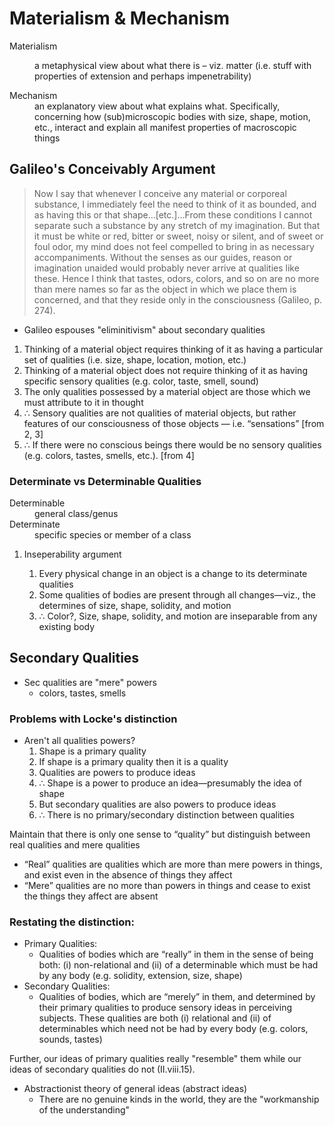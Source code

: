 * Materialism & Mechanism

- Materialism :: a metaphysical view about what there is -- viz. matter (i.e.
                 stuff with properties of extension and perhaps impenetrability)

                 
- Mechanism :: an explanatory view about what explains what. Specifically,
               concerning how (sub)microscopic bodies with size, shape,
               motion, etc., interact and explain all manifest properties of
               macroscopic things

** Galileo's Conceivably Argument

#+BEGIN_QUOTE
  Now I say that whenever I conceive any material or corporeal substance, I
  immediately feel the need to think of it as bounded, and as having this or
  that shape…[etc.]…From these conditions I cannot separate such a substance
  by any stretch of my imagination. But that it must be white or red, bitter
  or sweet, noisy or silent, and of sweet or foul odor, my mind does not feel
  compelled to bring in as necessary accompaniments. Without the senses as
  our guides, reason or imagination unaided would probably never arrive at
  qualities like these. Hence I think that tastes, odors, colors, and so on
  are no more than mere names so far as the object in which we place them is
  concerned, and that they reside only in the consciousness (Galileo, p.
  274).
#+END_QUOTE

- Galileo espouses "eliminitivism" about secondary qualities 
  
1. Thinking of a material object requires thinking of it as having a particular
   set of qualities (i.e. size, shape, location, motion, etc.)
2. Thinking of a material object does not require thinking of it as having
   specific sensory qualities (e.g. color, taste, smell, sound)
3. The only qualities possessed by a material object are those which we must
   attribute to it in thought
4. ∴ Sensory qualities are not qualities of material objects, but rather
   features of our consciousness of those objects — i.e. “sensations” [from 2, 3]
5. ∴ If there were no conscious beings there would be no sensory qualities (e.g.
   colors, tastes, smells, etc.). [from 4]
   
*** Determinate vs Determinable Qualities

- Determinable :: general class/genus
- Determinate :: specific species or member of a class 
                 
                 
**** Inseperability argument
1. Every physical change in an object is a change to its determinate qualities
2. Some qualities of bodies are present through all changes---viz., the determines of size, shape, solidity, and motion
3. ∴ Color?, Size, shape, solidity, and motion are inseparable from any existing body


** Secondary Qualities
 - Sec qualities are "mere" powers
     - colors, tastes, smells
       
*** Problems with Locke's distinction
- Aren't all qualities powers?
  1. Shape is a primary quality
  2. If shape is a primary quality then it is a quality
  3. Qualities are powers to produce ideas
  4. ∴ Shape is a power to produce an idea—presumably the idea of shape
  5. But secondary qualities are also powers to produce ideas
  6. ∴ There is no primary/secondary distinction between qualities


Maintain that there is only one sense to “quality” but distinguish between
real qualities and mere qualities

    - “Real” qualities are qualities which are more than mere powers in
      things, and exist even in the absence of things they affect
    - “Mere” qualities are no more than powers in things and cease to exist
      the things they affect are absent


*** Restating the distinction:
  - Primary Qualities:
    - Qualities of bodies which are “really” in them in the sense of being
      both: (i) non-relational and (ii) of a determinable which must be had by
      any body (e.g. solidity, extension, size, shape)
  - Secondary Qualities:
    - Qualities of bodies, which are “merely” in them, and determined by their
      primary qualities to produce sensory ideas in perceiving subjects. These
      qualities are both (i) relational and (ii) of determinables which need
      not be had by every body (e.g. colors, sounds, tastes)
      
Further, our ideas of primary qualities really "resemble" them while our ideas
of secondary qualities do not (II.viii.15).

- Abstractionist theory of general ideas (abstract ideas)
  - There are no genuine kinds in the world, they are the "workmanship of the
    understanding"
